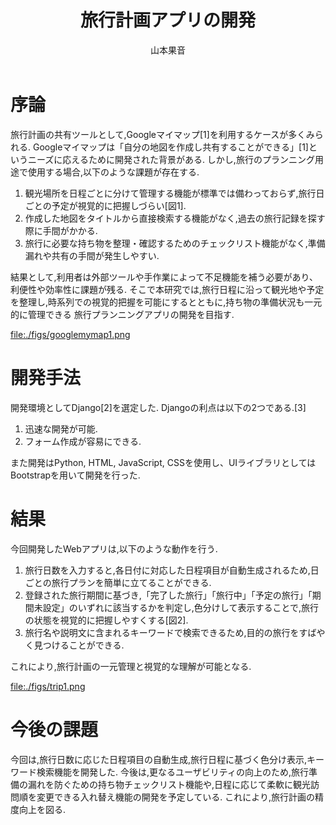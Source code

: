 #+TITLE: 旅行計画アプリの開発
#+ID: 37022463
#+AUTHOR: 山本果音
#+LANGUAGE: jp
#+OPTIONS: ^:{}
#+LATEX_HEADER:\renewcommand{\bibname}


* 序論
旅行計画の共有ツールとして,Googleマイマップ[1]を利用するケースが多くみられる.
Googleマイマップは「自分の地図を作成し共有することができる」[1]というニーズに応えるために開発された背景がある.
しかし,旅行のプランニング用途で使用する場合,以下のような課題が存在する.
1. 観光場所を日程ごとに分けて管理する機能が標準では備わっておらず,旅行日ごとの予定が視覚的に把握しづらい[図1].
2. 作成した地図をタイトルから直接検索する機能がなく,過去の旅行記録を探す際に手間がかかる.
3. 旅行に必要な持ち物を整理・確認するためのチェックリスト機能がなく,準備漏れや共有の手間が発生しやすい.
結果として,利用者は外部ツールや手作業によって不足機能を補う必要があり、利便性や効率性に課題が残る.
そこで本研究では,旅行日程に沿って観光地や予定を整理し,時系列での視覚的把握を可能にするとともに,持ち物の準備状況も一元的に管理できる
旅行プランニングアプリの開発を目指す.

#+CAPTION: Googleマイマップでスケジュールを組んだ時の画面.
#+name: discord_demerit
#+attr_latex: :width 7cm
file:./figs/googlemymap1.png


* 開発手法
開発環境としてDjango[2]を選定した.
Djangoの利点は以下の2つである.[3]
1. 迅速な開発が可能.
2. フォーム作成が容易にできる. 
また開発はPython, HTML, JavaScript, CSSを使用し、UIライブラリとしてはBootstrapを用いて開発を行った.


* 結果
今回開発したWebアプリは,以下のような動作を行う.

1. 旅行日数を入力すると,各日付に対応した日程項目が自動生成されるため,日ごとの旅行プランを簡単に立てることができる.
2. 登録された旅行期間に基づき,「完了した旅行」「旅行中」「予定の旅行」「期間未設定」のいずれに該当するかを判定し,色分けして表示することで,旅行の状態を視覚的に把握しやすくする[図2].
3.  旅行名や説明文に含まれるキーワードで検索できるため,目的の旅行をすばやく見つけることができる.
これにより,旅行計画の一元管理と視覚的な理解が可能となる.

#+CAPTION: 旅行日程に基づくステータス判定と色分けによる視覚的管理を行ったときの画面.
#+name: groups_calendar
#+attr_latex: :width 10cm
file:./figs/trip1.png


* 今後の課題
今回は,旅行日数に応じた日程項目の自動生成,旅行日程に基づく色分け表示,キーワード検索機能を開発した.
今後は,更なるユーザビリティの向上のため,旅行準備の漏れを防ぐための持ち物チェックリスト機能や,日程に応じて柔軟に観光訪問順を変更できる入れ替え機能の開発を予定している.
これにより,旅行計画の精度向上を図る.


\small\setlength\baselineskip{10pt}
\begin{thebibliography}{9}

\bibitem{Google My Maps} Google マイマップ,\url{https://www.google.co.jp/intl/ja/maps/about/mymaps/},(2025/09/05 accessed).
\bibitem{Django}Djangoドキュメント,\url{https://docs.djangoproject.com/ja/5.1/topics/},(2025/09/05 accessed).
\bibitem{Django}Djangoの概要 ,\url{https://docs.djangoproject.com/ja/5.1/intro/overview/},(2025/09/05 accessed).
\end{thebibliography}

